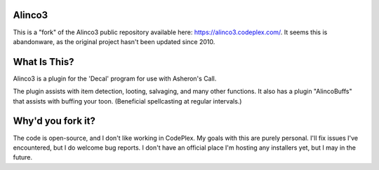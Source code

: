 Alinco3
-------

This is a "fork" of the Alinco3 public repository available here: https://alinco3.codeplex.com/.
It seems this is abandonware, as the original project hasn't been updated since 2010.

What Is This?
-------------

Alinco3 is a plugin for the 'Decal' program for use with Asheron's Call.

The plugin assists with item detection, looting, salvaging, and many other functions.  It also
has a plugin "AlincoBuffs" that assists with buffing your toon.  (Beneficial spellcasting at
regular intervals.)

Why'd you fork it?
------------------

The code is open-source, and I don't like working in CodePlex.  My goals with this are purely
personal.  I'll fix issues I've encountered, but I do welcome bug reports.  I don't have an
official place I'm hosting any installers yet, but I may in the future.

